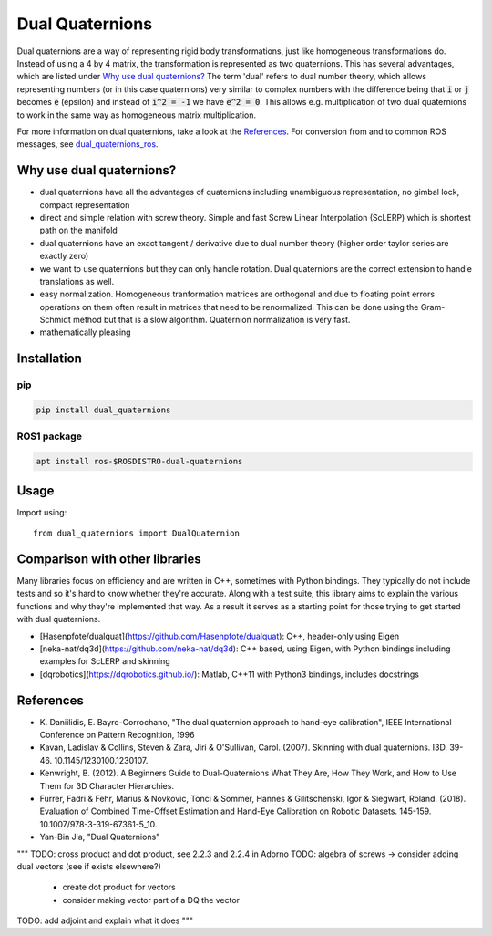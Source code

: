 Dual Quaternions
================

|travis| |tags|

.. |travis| image:: https://travis-ci.com/Achllle/dual_quaternions.svg?branch=master
    :target: https://travis-ci.com/Achllle/dual_quaternions

.. |tags| image:: https://img.shields.io/github/v/tag/achllle/dual_quaternions
    :alt: GitHub tag (latest SemVer)
    :target: https://GitHub.com/Achllle/dual_quaternions/tags/

Dual quaternions are a way of representing rigid body transformations, just like homogeneous transformations do.
Instead of using a 4 by 4 matrix, the transformation is represented as two quaternions. This has several advantages,
which are listed under `Why use dual quaternions?`_ The term 'dual' refers to dual number theory, which allows
representing numbers (or in this case quaternions) very similar to complex numbers with the difference being that
:code:`i` or :code:`j` becomes :code:`e` (epsilon) and instead of :code:`i^2 = -1` we have :code:`e^2 = 0`.
This allows e.g. multiplication of two dual quaternions to work in the same way as homogeneous matrix multiplication.

For more information on dual quaternions, take a look at the `References`_.
For conversion from and to common ROS messages, see `dual_quaternions_ros <https://github.com/Achllle/dual_quaternions_ros>`__.

.. image:: viz.gif
    :scale: 50 %
    :align: center
    :target: https://gist.github.com/Achllle/c06c7a9b6706d4942fdc2e198119f0a2

Why use dual quaternions?
-------------------------

* dual quaternions have all the advantages of quaternions including unambiguous representation, no gimbal lock, compact representation
* direct and simple relation with screw theory. Simple and fast Screw Linear Interpolation (ScLERP) which is shortest path on the manifold
* dual quaternions have an exact tangent / derivative due to dual number theory (higher order taylor series are exactly zero)
* we want to use quaternions but they can only handle rotation. Dual quaternions are the correct extension to handle translations as well.
* easy normalization. Homogeneous tranformation matrices are orthogonal and due to floating point errors operations on them often result in matrices that need to be renormalized. This can be done using the Gram-Schmidt method but that is a slow algorithm. Quaternion normalization is very fast.
* mathematically pleasing

Installation
------------

pip
~~~

.. code-block:: bash

  pip install dual_quaternions

ROS1 package
~~~~~~~~~~~

.. code-block:: bash

  apt install ros-$ROSDISTRO-dual-quaternions

Usage
-----

Import using::

    from dual_quaternions import DualQuaternion

Comparison with other libraries
-------------------------------

Many libraries focus on efficiency and are written in C++, sometimes with Python bindings. They typically do not include tests and so it's hard to know whether they're accurate. Along with a test suite, this library aims to explain the various functions and why they're implemented that way. As a result it serves as a starting point for those trying to get started with dual quaternions.

* [Hasenpfote/dualquat](https://github.com/Hasenpfote/dualquat): C++, header-only using Eigen
* [neka-nat/dq3d](https://github.com/neka-nat/dq3d): C++ based, using Eigen, with Python bindings including examples for ScLERP and skinning
* [dqrobotics](https://dqrobotics.github.io/): Matlab, C++11 with Python3 bindings, includes docstrings

References
----------

* \K. Daniilidis, E. Bayro-Corrochano, "The dual quaternion approach to hand-eye calibration", IEEE International Conference on Pattern Recognition, 1996
* Kavan, Ladislav & Collins, Steven & Zara, Jiri & O'Sullivan, Carol. (2007). Skinning with dual quaternions. I3D. 39-46. 10.1145/1230100.1230107.
* Kenwright, B. (2012). A Beginners Guide to Dual-Quaternions What They Are, How They Work, and How to Use Them for 3D Character Hierarchies.
* Furrer, Fadri & Fehr, Marius & Novkovic, Tonci & Sommer, Hannes & Gilitschenski, Igor & Siegwart, Roland. (2018). Evaluation of Combined Time-Offset Estimation and Hand-Eye Calibration on Robotic Datasets. 145-159. 10.1007/978-3-319-67361-5_10.
* Yan-Bin Jia, "Dual Quaternions"

"""
TODO: cross product and dot product, see 2.2.3 and 2.2.4 in Adorno
TODO: algebra of screws -> consider adding dual vectors (see if exists elsewhere?)
  * create dot product for vectors
  * consider making vector part of a DQ the vector
TODO: add adjoint and explain what it does
"""